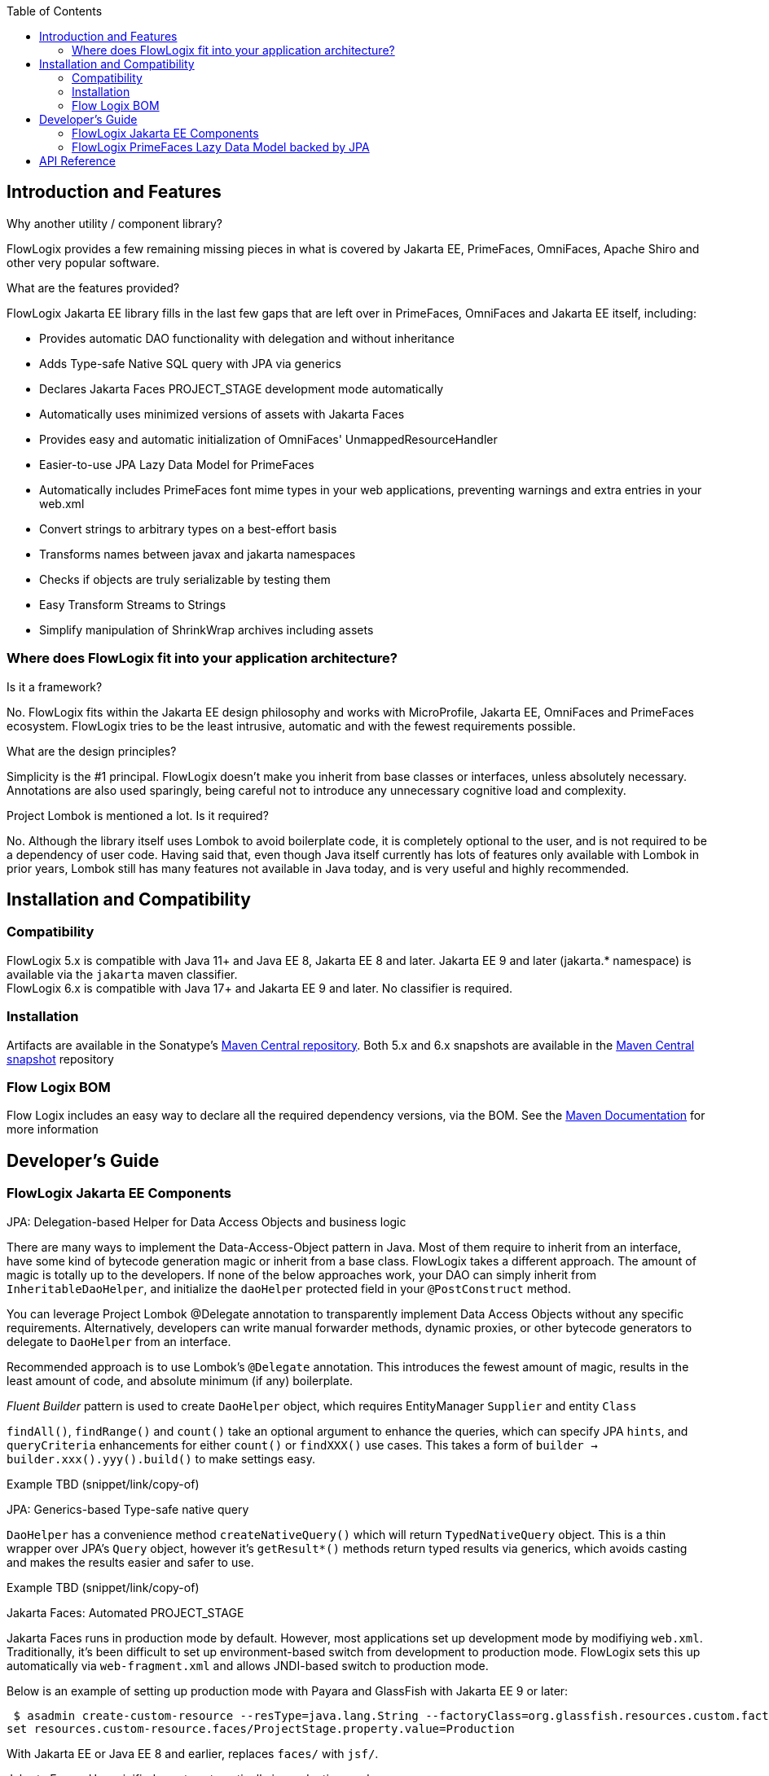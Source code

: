 :jbake-title: Flow Logix Jakarta EE Components
:jbake-type: page_toc
:jbake-status: published

:toc:

[[section-introduction-and-features]]
== Introduction and Features
****
.Why another utility / component library?
FlowLogix provides a few remaining missing pieces in what is covered by Jakarta EE, PrimeFaces, OmniFaces, Apache Shiro and other very popular software.

.What are the features provided?
FlowLogix Jakarta EE library fills in the last few gaps that are left over in PrimeFaces, OmniFaces and Jakarta EE itself, including:

* Provides automatic DAO functionality with delegation and without inheritance
* Adds Type-safe Native SQL query with JPA via generics
* Declares Jakarta Faces PROJECT_STAGE development mode automatically
* Automatically uses minimized versions of assets with Jakarta Faces
* Provides easy and automatic initialization of OmniFaces' UnmappedResourceHandler
* Easier-to-use JPA Lazy Data Model for PrimeFaces
* Automatically includes PrimeFaces font mime types in your web applications, preventing warnings and extra entries in your web.xml
* Convert strings to arbitrary types on a best-effort basis
* Transforms names between javax and jakarta namespaces
* Checks if objects are truly serializable by testing them
* Easy Transform Streams to Strings
* Simplify manipulation of ShrinkWrap archives including assets
****

[[section-architecture]]
=== Where does FlowLogix fit into your application architecture?
****
.Is it a framework?
No. FlowLogix fits within the Jakarta EE design philosophy and works with MicroProfile, Jakarta EE, OmniFaces and PrimeFaces ecosystem. FlowLogix tries to be the least intrusive, automatic and with the fewest requirements possible.

.What are the design principles?
Simplicity is the #1 principal. FlowLogix doesn't make you inherit from base classes or interfaces, unless absolutely necessary. Annotations are also used sparingly, being careful not to introduce any unnecessary cognitive load and complexity.

.Project Lombok is mentioned a lot. Is it required?
No. Although the library itself uses Lombok to avoid boilerplate code, it is completely optional to the user, and is not required to be a dependency of user code. Having said that, even though Java itself currently has lots of features only available with Lombok in prior years, Lombok still has many features not available in Java today, and is very useful and highly recommended.
****

[[section-installation]]
== Installation and Compatibility
=== Compatibility
****
FlowLogix 5.x is compatible with Java 11+ and Java EE 8, Jakarta EE 8 and later. Jakarta EE 9 and later (jakarta.* namespace) is available via the `jakarta` maven classifier. +
FlowLogix 6.x is compatible with Java 17+ and Jakarta EE 9 and later. No classifier is required.
****

=== Installation
****
Artifacts are available in the Sonatype's
link:https://central.sonatype.com/search?smo=true&q=com.flowlogix&sort=published[Maven Central repository^].
Both 5.x and 6.x snapshots are available in the
link:https://oss.sonatype.org/content/repositories/snapshots/com/flowlogix[Maven Central snapshot^] repository
****

=== Flow Logix BOM
****
Flow Logix includes an easy way to declare all the required dependency versions, via the BOM.
See the link:https://maven.apache.org/guides/introduction/introduction-to-dependency-mechanism.html#bill-of-materials-bom-poms[Maven Documentation^] for more information
****

[[section-dev-guide]]
== Developer's Guide
[[section-jee]]
=== FlowLogix Jakarta EE Components
****
.JPA: Delegation-based Helper for Data Access Objects and business logic
There are many ways to implement the Data-Access-Object pattern in Java. Most of them require to inherit from an interface, have some kind of bytecode generation magic or inherit from a base class. FlowLogix takes a different approach. The amount of magic is totally up to the developers. If none of the below approaches work, your DAO can simply inherit from `InheritableDaoHelper`, and initialize the `daoHelper` protected field in your `@PostConstruct` method.

You can leverage Project Lombok @Delegate annotation to transparently implement Data Access Objects without any specific requirements. Alternatively, developers can write manual forwarder methods, dynamic proxies, or
other bytecode generators to delegate to `DaoHelper` from an interface.

Recommended approach is to use Lombok's `@Delegate` annotation. This introduces the fewest amount of magic, results in the least amount of code, and absolute minimum (if any) boilerplate.

_Fluent Builder_ pattern is used to create `DaoHelper` object, which requires EntityManager `Supplier` and entity `Class`

`findAll()`, `findRange()` and `count()` take an optional argument to enhance the queries, which can specify JPA `hints`, and `queryCriteria` enhancements for either `count()` or `findXXX()` use cases. This takes a form of `builder -> builder.xxx().yyy().build()` to make  settings easy.

[source,java]
====
Example TBD (snippet/link/copy-of)
====
.JPA: Generics-based Type-safe native query
`DaoHelper` has a convenience method `createNativeQuery()` which will return `TypedNativeQuery` object. This is a thin wrapper over JPA's `Query` object, however it's `getResult*()` methods return typed results via generics, which avoids casting and makes the results easier and safer to use.
[source,java]
====
Example TBD (snippet/link/copy-of)
====

.Jakarta Faces: Automated PROJECT_STAGE
Jakarta Faces runs in production mode by default. However, most applications set up development mode by modifiying `web.xml`. Traditionally, it's been difficult to set up environment-based switch from development to production mode. FlowLogix sets this up automatically via `web-fragment.xml` and allows JNDI-based switch to production mode.

Below is an example of setting up production mode with Payara and GlassFish with Jakarta EE 9 or later:
[source,shell]
====
 $ asadmin create-custom-resource --resType=java.lang.String --factoryClass=org.glassfish.resources.custom.factory.PrimitivesAndStringFactory faces/ProjectStage
set resources.custom-resource.faces/ProjectStage.property.value=Production
====
With Jakarta EE or Java EE 8 and earlier, replaces `faces/` with `jsf/`.

.Jakarta Faces: Use minified assets automatically in production mode
Most front-end applications want to use minified versions of their assets, such as JavaScript and CSS files in production. FlowLogix allows this via `MinimizedHandler` which will automatically insert `min` prefix into the appropriate assets, for example `resource.js -> resource.min.js` and `resource.css -> resource.min.css`.
This is configurable via web.xml parameters `com.flowlogix.MINIMIZED_PREFIX` and `com.flowlogix.MINIMIZED_FILE_TYPES`

.faces-confix.xml
[source,xml]
====
 <application>
    <resource-handler>com.flowlogix.ui.MinimizedHandler</resource-handler>
 </application>
====

.index.xhtml
[source,xml]
====
    <h:outputScript name="myjavascript.js"/>
====

.web.xml
[source,xml]
====
 <context-param>
    <param-name>com.flowlogix.MINIMIZED_PREFIX</param-name>
    <param-value>minimized</param-value>
 </context-param>

 <!-- Optional, default is "css,js" -->
 <context-param>
    <param-name>com.flowlogix.MINIMIZED_FILE_TYPES</param-name>
    <param-value>css,js,tsx, sass, less</param-value>
 </context-param>
====

.OmniFaces: Automatic initialization of _UnmappedResourceHandler_
In order to initialize https://showcase.omnifaces.org/resourcehandlers/UnmappedResourceHandler[OmniFaces' UnmappedResourceHandler], both `web.xml` and `faces.xml` entries are ordinarily required. FlowLogix automates a more complicated `web.xml` requirements by automatically configuring the servlet container to include all resources. In order to enable this, add the below context parameter in `web.xml`:
[source,xml]
====
 <context-param>
    <param-name>com.flowlogix.add-unmapped-resources</param-name>
    <param-value>true</param-value>
 </context-param>
====

.PrimeFaces: Font mime-types automatically included
PrineFaces automatically includes fonts as part of the application. However, the file extensions of these fonts are not usually included in most servlet containers by default. FlowLogix adds those mime types automatically and prevents the warnings such as below from appearing in log files:
[source]
====
 WARNING: JSF1091: No mime type could be found for file font1.woff2
====

.Convert Strings to arbitrary types
Most classes that can be constructed from `String` include `valueOf(String)` method by convention.
`TypeConverter` class uses this to generically convert a String to any type specified.
If unable to convert the class, an exception is thrown. +
`TypeConverter` specifically does _not_ support custom converters for simplicity.
If those are desired, other libraries do a great job of handling custom converters, including Jakarta Faces' Converters.

.Transform java -> jakarta namespace at run-time (jakartify)
FlowLogix provides a convenience method for converting strings from `javax` to `jakarta` namespace:
[source,java]
====
 jakartify(Servlet.class.getName());
====
FlowLogix automatically detects which environment it's in, and converts `javax`-based names into `jakarta`-based namespace accordingly. Keep in mind that the environment check occurs at compile time, and not runtime. This method works not only for classes, but also for error messages and other Strings.

.Serialization Tester
Generic `serializeAndDeserialize()` can be used to check the true ability to serialize a class. It returns the object passed after going through serialization and deserialization, so the new state can be checked for correctness.

.Read String from Stream easily
FlowLogix provides an easy way to read a String from any input stream:
[source,java]
====
 String s = Streams.readString(strm);
====

.Simplify ShrinkWrap archive manipulation for testing
`ShrinkWrapManupulator` class has a few utility methods that make Arquillian tests easier. +
Some tests require TLS/SSL to execute properly. Arquillian uses plain http by default. To facilitate tests that require TLS/SSL, `toHttpsURL(url)` takes a URL and converts it to it's https equivalent, taking the `sslPort` system property into account. Default port is 8181

.Below, toHttpsUrl("http://host/index.html") will return "https://host:8282/index.html"
[source,bash]
====
 $ mvn verify -DsslPort=8282
====
`webXmlXPath()` takes a `List<Action>` and will manipulate archive's `web.xml` to achieve the desired test configuration. For example, if Jakarta Faces production mode is desired for the particular archive, `web.xml` `context-param` is changed below:
[source,java]
====
 @Deployment
 public static WebArchive deploy() {
    WebArchive archive = ShrinkWrap.create(...);
    new ShrinkWrapManipulator().webXmlXPath(archive, List.of(new Action(
        getContextParamValue(jakartify("javax.faces.PROJECT_STAGE")),
        node -> node.setTextContent("Production"))));
 }
====
`getContextParamValue()` is a shorthand to produce XPath for `web.xml` context parameter (`<context-param>`) element:
[source,xml]
====
 //web-app/context-param[param-name = 'jakarta.faces.PROJECT_STAGE']/param-value
====
The second parameter is DOM `Node` class `Consumer` lambda, which allows for manipulation of the DOM element directly by the user. +
Above, we also combine `web.xml` manipulation with `jakartify` to be compatible with both Jakarta EE 8 or 9, if desired.
****

[[section-jpa-lazymodel]]
=== FlowLogix PrimeFaces Lazy Data Model backed by JPA
****
.An easier alternative to PrimeFaces JPA Lazy Data model
PrimeFaces provides a convenient https://www.javadoc.io/doc/org.primefaces/primefaces/latest/org/primefaces/model/JpaLazyDataModel.html[wrapper^] for the Lazy DataModel. However, FlowLogix `JPALazyDataModel` predates it and thus has a "head start" in features, compactness and ease of use. It also utilizes `DaoHelper` classes and methodology to make JPA lazy data model even easier and with a lot less code.
[source,xhtml]
====
 <p:dataTable lazy="true" value="#{userViewer.lazyModel}" var="user">
    ... specify columns as usual ...
 </p:dataTable>
====
[source,java]
====
 @Named
 @ViewScoped
 public class UserViewer implements Serializable {
    @PersistenceContext
    private EntityManager em;

    private @Getter final JPALazyDataModel<UserEntity, Long> lazyModel =
            JPALazyDataModel.create(builder -> builder
                    .entityManagerSupplier(() -> em)
                    .entityClass(UserEntity.class)
                    .caseSensitiveQuery(false)
                    .build());
}
====
Above we created a model with case-insensitive filtering.

`JPALazyDataModel` only requires `entityManagerSupplier` and `entityClass` to work, everything else is optional:

* sorter: Apply custom sort criteria
* filter: Apply custom filter criteria
* optimizer: Apply custom JPA hints, works with `DaoHelper`
* converter: `Function` that converts String representation of a primary key into an primary key object. Needed only if the default is insufficient.
* keyConverter: `Function` that converts an entity object into primary key in `String` form. Needed only if the default is insufficient.

Let's use custom sort criteria to add address to the default sort criteria:
[source,java]
====
 JPALazyDataModel.create(builder -> builder.sorter(UserViewer::sorter).entityXXX().build());

 private static boolean sorter(SortData sortData, CriteriaBuilder cb, Root<UserEntity> root) {
        sortData.getSortOrder().add(cb.asc(root.get(UserEntity_.address)));
        return false;
}
====
Let's use custom filter criteria using `replaceFilter` convenience method. Here we make sure that only zip codes greater than that in the filter are returned:
[source,java]
====
 JPALazyDataModel.create(builder -> builder.filter(UserViewer::filter).entityXXX().build());

 private static void filter(Map<String, FilterData> filters, CriteriaBuilder cb, Root<UserEntity> root) {
        replaceFilter(filters, UserEntity_.zipCode.getName(),
                (Predicate predicate, Integer value) -> cb.greaterThan(root.get(UserEntity_.zipCode), value));
 }
====
Optimizer hints can be used to batch fetch dependent entities. The `Function` should return the same `TypedQuery` instance it was passed in the _Fluent_ manner.
[source,java]
====
 private static TypedQuery<UserEntity> optimizer(TypedQuery<UserEntity> query) {
    return query.setHint(QueryHints.BATCH, getResultField("userSettings"))
        .setHint(QueryHints.BATCH_TYPE, BatchFetchType.IN)
        .setHint(QueryHints.BATCH, getResultField("alternateEmails"));
 }
====
****

== API Reference
****
FlowLogix features a full API references:

link:https://javadoc.io/doc/com.flowlogix/flowlogix-jee[Jakarta EE Components API Reference^] +
link:https://javadoc.io/doc/com.flowlogix/flowlogix-datamodel[PrimeFaces JPA Lazy Data Model API Reference^]
****
